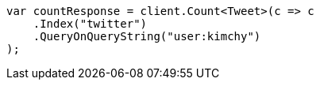 // search/count.asciidoc:7

////
IMPORTANT NOTE
==============
This file is generated from method Line7 in https://github.com/elastic/elasticsearch-net/tree/master/tests/Examples/Search/CountPage.cs#L15-L27.
If you wish to submit a PR to change this example, please change the source method above and run

dotnet run -- asciidoc

from the ExamplesGenerator project directory, and submit a PR for the change at
https://github.com/elastic/elasticsearch-net/pulls
////

[source, csharp]
----
var countResponse = client.Count<Tweet>(c => c
    .Index("twitter")
    .QueryOnQueryString("user:kimchy")
);
----
